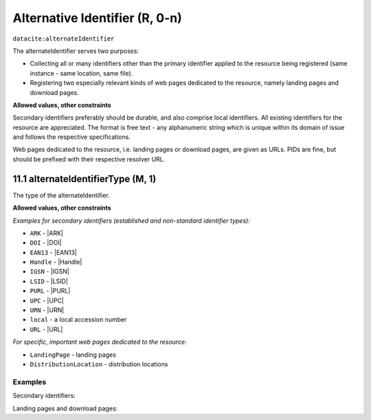 .. _dci:alternativeIdentifier:

Alternative Identifier (R, 0-n)
==========================

``datacite:alternateIdentifier``

The alternateIdentifier serves two purposes:

* Collecting all or many identifiers other than the primary identifier applied to the resource being registered (same instance - same location, same file).
* Registering two especially relevant kinds of web pages dedicated to the resource, namely landing pages and download pages.

**Allowed values, other constraints**

Secondary identifiers preferably should be durable, and also comprise local identifiers. All existing identifiers for the resource are appreciated. The format is free text - any alphanumeric string which is unique within its domain of issue and follows the respective specifications.

Web pages dedicated to the resource, i.e. landing pages or download pages, are given as URLs. PIDs are fine, but should be prefixed with their respective resolver URL.

.. _d:alternateidentifiertype:

11.1 alternateIdentifierType (M, 1)
~~~~~~~~~~~~~~~~~~~~~~~~~~~~~~~~~~~~~~~~~~~~~~~~~~~~~~~~~~~~~~~~~~~~~~~~~~~~~~~~~~~~~~~~~

The type of the alternateIdentifier.

**Allowed values, other constraints**

*Examples for secondary identifiers (established and non-standard identifier types):*

* ``ARK`` - |ARK|
* ``DOI`` - |DOI|
* ``EAN13`` - |EAN13|
* ``Handle`` - |Handle|
* ``IGSN`` - |IGSN|
* ``LSID`` - |LSID|
* ``PURL`` - |PURL|
* ``UPC`` - |UPC|
* ``URN`` - |URN|
* ``local`` - a local accession number
* ``URL`` - |URL|

*For specific, important web pages dedicated to the resource:*

* ``LandingPage`` - landing pages  
* ``DistributionLocation`` - distribution locations

Examples
--------

Secondary identifiers:

.. code-block:: xml
   :linenos:

   <alternateIdentifiers>
     <alternateIdentifier alternateIdentifierType="DOI">
       10.5447/IPK/2015/9
     </alternateIdentifier>
   </alternateIdentifiers>

.. code-block:: xml
   :linenos:

   <alternateIdentifiers>
     <alternateIdentifier alternateIdentifierType="local">
       oai:hup.sub.uni-hamburg.de.giga:article/491
     </alternateIdentifier>
   </alternateIdentifiers>

Landing pages and download pages:

.. code-block:: xml
   :linenos:

   <alternateIdentifiers>
     <alternateIdentifier alternateIdentifierType="LandingPage">
       http://hdl.handle.net/10316/33181
     </alternateIdentifier>
   </alternateIdentifiers>

.. code-block:: xml
   :linenos:

   <alternateIdentifiers>
     <alternateIdentifier alternateIdentifierType="DistributionLocation">
       http://some-distribution-location.org
     </alternateIdentifier>
   </alternateIdentifiers>


